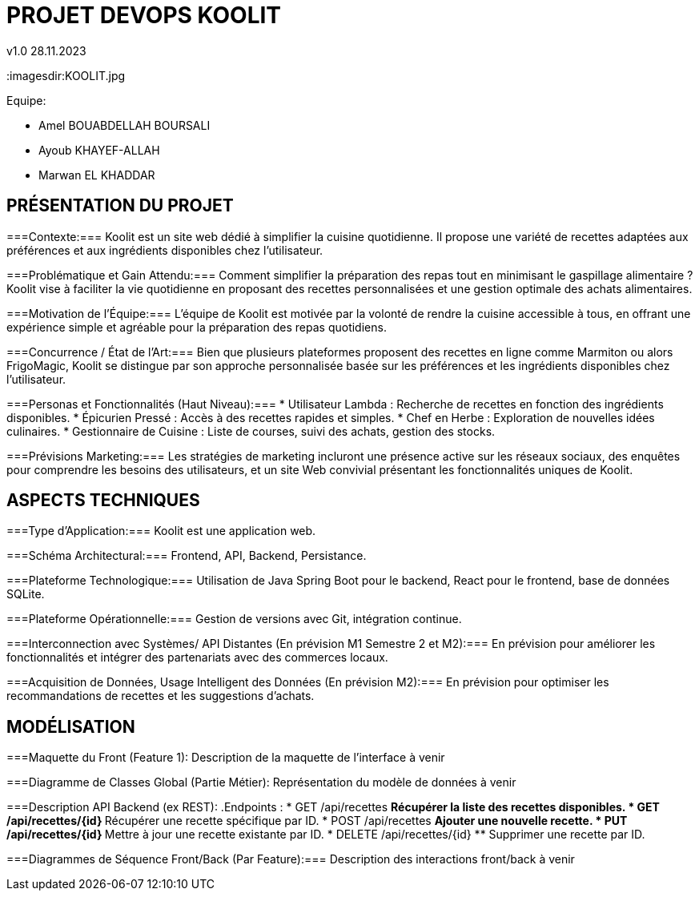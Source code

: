 
= PROJET DEVOPS KOOLIT  
v1.0 28.11.2023          
:imagesdir:KOOLIT.jpg     
                                      


.Equipe:
* Amel BOUABDELLAH BOURSALI
* Ayoub KHAYEF-ALLAH
* Marwan EL KHADDAR
 

== *PRÉSENTATION DU PROJET* ==  

===Contexte:===
Koolit est un site web dédié à simplifier la cuisine quotidienne. Il propose une variété de recettes adaptées aux préférences et aux ingrédients disponibles chez l'utilisateur.

===Problématique et Gain Attendu:===
Comment simplifier la préparation des repas tout en minimisant le gaspillage alimentaire ? Koolit vise à faciliter la vie quotidienne en proposant des recettes personnalisées et une gestion optimale des achats alimentaires.

===Motivation de l'Équipe:===
L'équipe de Koolit est motivée par la volonté de rendre la cuisine accessible à tous, en offrant une expérience simple et agréable pour la préparation des repas quotidiens.

===Concurrence / État de l'Art:===
Bien que plusieurs plateformes proposent des recettes en ligne comme Marmiton ou alors FrigoMagic, Koolit se distingue par son approche personnalisée basée sur les préférences et les ingrédients disponibles chez l'utilisateur.

===Personas et Fonctionnalités (Haut Niveau):===
* Utilisateur Lambda : Recherche de recettes en fonction des ingrédients disponibles.
* Épicurien Pressé : Accès à des recettes rapides et simples.
* Chef en Herbe : Exploration de nouvelles idées culinaires.
* Gestionnaire de Cuisine : Liste de courses, suivi des achats, gestion des stocks.

===Prévisions Marketing:===
Les stratégies de marketing incluront une présence active sur les réseaux sociaux, des enquêtes pour comprendre les besoins des utilisateurs, et un site Web convivial présentant les fonctionnalités uniques de Koolit.

== *ASPECTS TECHNIQUES* ==         

===Type d'Application:===
Koolit est une application web.

===Schéma Architectural:===
Frontend, API, Backend, Persistance.

===Plateforme Technologique:===
Utilisation de Java Spring Boot pour le backend, React pour le frontend, base de données SQLite.

===Plateforme Opérationnelle:===
Gestion de versions avec Git, intégration continue.

===Interconnection avec Systèmes/ API Distantes (En prévision M1 Semestre 2 et M2):===
En prévision pour améliorer les fonctionnalités et intégrer des partenariats avec des commerces locaux.

===Acquisition de Données, Usage Intelligent des Données (En prévision M2):===
En prévision pour optimiser les recommandations de recettes et les suggestions d'achats.


== *MODÉLISATION* ==          

===Maquette du Front (Feature 1):
Description de la maquette de l'interface à venir

===Diagramme de Classes Global (Partie Métier):
Représentation du modèle de données à venir

===Description API Backend (ex REST):
.Endpoints :
* GET /api/recettes
** Récupérer la liste des recettes disponibles.
* GET /api/recettes/{id}
** Récupérer une recette spécifique par ID.
* POST /api/recettes
** Ajouter une nouvelle recette.
* PUT /api/recettes/{id}
** Mettre à jour une recette existante par ID.
* DELETE /api/recettes/{id}
** Supprimer une recette par ID.


===Diagrammes de Séquence Front/Back (Par Feature):===
Description des interactions front/back à venir



